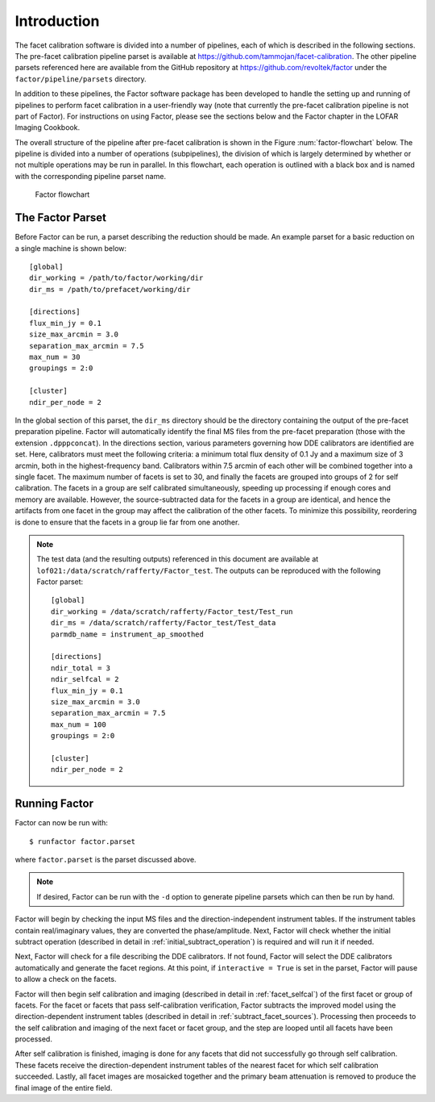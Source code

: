 Introduction
============

The facet calibration software is divided into a number of pipelines, each of which is described in the following sections. The pre-facet calibration pipeline parset is available at https://github.com/tammojan/facet-calibration. The other pipeline parsets referenced here are available from the GitHub repository at https://github.com/revoltek/factor under the ``factor/pipeline/parsets`` directory.

In addition to these pipelines, the Factor software package has been developed to handle the setting up and running of pipelines to perform facet calibration in a user-friendly way (note that currently the pre-facet calibration pipeline is not part of Factor). For instructions on using Factor, please see the sections below and the Factor chapter in the LOFAR Imaging Cookbook.

The overall structure of the pipeline after pre-facet calibration is shown in the Figure :num:`factor-flowchart` below. The pipeline is divided into a number of operations (subpipelines), the division of which is largely determined by whether or not multiple operations may be run in parallel. In this flowchart, each operation is outlined with a black box and is named with the corresponding pipeline parset name.

.. _factor-flowchart:

.. figure:: factor_flow.pdf
   :figwidth: 90 %
   :align: center

   Factor flowchart


The Factor Parset
-----------------

Before Factor can be run, a parset describing the reduction should be made. An example parset for a basic reduction on a single machine is shown below::

        [global]
        dir_working = /path/to/factor/working/dir
        dir_ms = /path/to/prefacet/working/dir

        [directions]
        flux_min_jy = 0.1
        size_max_arcmin = 3.0
        separation_max_arcmin = 7.5
        max_num = 30
        groupings = 2:0

        [cluster]
        ndir_per_node = 2

In the global section of this parset, the ``dir_ms`` directory should be the directory containing the output of the pre-facet preparation pipeline. Factor will automatically identify the final MS files from the pre-facet preparation (those with the extension ``.dpppconcat``). In the directions section, various parameters governing how DDE calibrators are identified are set. Here, calibrators must meet the following criteria: a minimum total flux density of 0.1 Jy and a maximum size of 3 arcmin, both in the highest-frequency band. Calibrators within 7.5 arcmin of each other will be combined together into a single facet. The maximum number of facets is set to 30, and finally the facets are grouped into groups of 2 for self calibration. The facets in a group are self calibrated simultaneously, speeding up processing if enough cores and memory are available. However, the source-subtracted data for the facets in a group are identical, and hence the artifacts from one facet in the group may affect the calibration of the other facets. To minimize this possibility, reordering is done to ensure that the facets in a group lie far from one another.

.. note::

    The test data (and the resulting outputs) referenced in this document are available at ``lof021:/data/scratch/rafferty/Factor_test``. The outputs can be reproduced with the following Factor parset::

        [global]
        dir_working = /data/scratch/rafferty/Factor_test/Test_run
        dir_ms = /data/scratch/rafferty/Factor_test/Test_data
        parmdb_name = instrument_ap_smoothed

        [directions]
        ndir_total = 3
        ndir_selfcal = 2
        flux_min_jy = 0.1
        size_max_arcmin = 3.0
        separation_max_arcmin = 7.5
        max_num = 100
        groupings = 2:0

        [cluster]
        ndir_per_node = 2


Running Factor
--------------

Factor can now be run with::

    $ runfactor factor.parset

where ``factor.parset`` is the parset discussed above.

.. note::
    If desired, Factor can be run with the ``-d`` option to generate pipeline parsets which can then be run by hand.

Factor will begin by checking the input MS files and the direction-independent instrument tables. If the instrument tables contain real/imaginary values, they are converted the phase/amplitude. Next, Factor will check whether the initial subtract operation (described in detail in :ref:`initial_subtract_operation`) is required and will run it if needed.

Next, Factor will check for a file describing the DDE calibrators. If not found, Factor will select the DDE calibrators automatically and generate the facet regions. At this point, if ``interactive = True`` is set in the parset, Factor will pause to allow a check on the facets.

Factor will then begin self calibration and imaging (described in detail in :ref:`facet_selfcal`) of the first facet or group of facets. For the facet or facets that pass self-calibration verification, Factor subtracts the improved model using the direction-dependent instrument tables (described in detail in :ref:`subtract_facet_sources`). Processing then proceeds to the self calibration and imaging of the next facet or facet group, and the step are looped until all facets have been processed.

After self calibration is finished, imaging is done for any facets that did not successfully go through self calibration. These facets receive the direction-dependent instrument tables of the nearest facet for which self calibration succeeded. Lastly, all facet images are mosaicked together and the primary beam attenuation is removed to produce the final image of the entire field.
